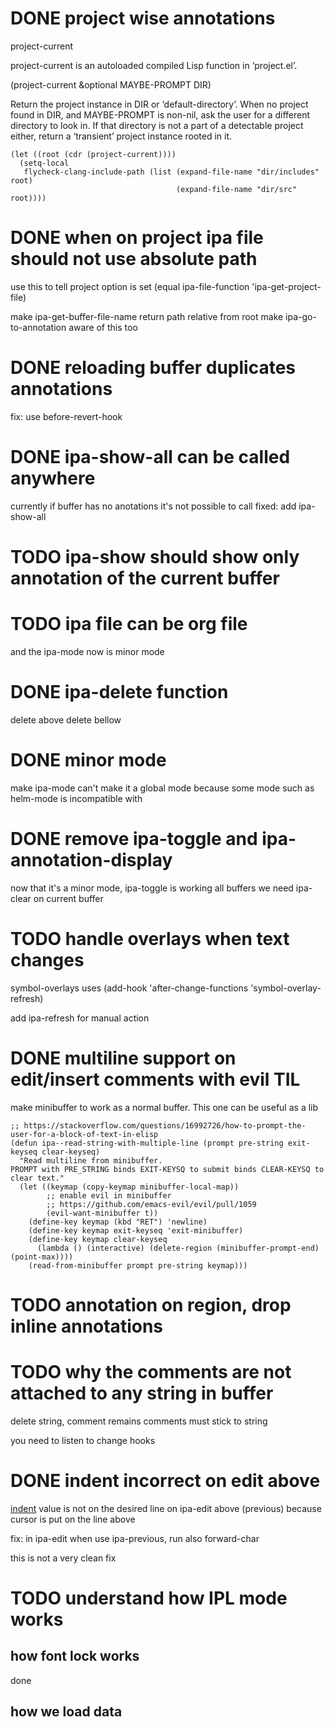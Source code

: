 #+startup:    content indent

* DONE project wise annotations
 project-current

project-current is an autoloaded compiled Lisp function in ‘project.el’.

(project-current &optional MAYBE-PROMPT DIR)

Return the project instance in DIR or ‘default-directory’.
When no project found in DIR, and MAYBE-PROMPT is non-nil, ask
the user for a different directory to look in.  If that directory
is not a part of a detectable project either, return a
‘transient’ project instance rooted in it.
#+begin_src elisp
(let ((root (cdr (project-current))))
  (setq-local
   flycheck-clang-include-path (list (expand-file-name "dir/includes" root)
                                     (expand-file-name "dir/src" root))))
#+end_src

* DONE when on project ipa file should not use absolute path
use this to tell project option is set
  (equal ipa-file-function 'ipa-get-project-file)

make ipa-get-buffer-file-name return path relative from root
make  ipa-go-to-annotation aware of this too
* DONE reloading buffer duplicates annotations
  fix: use before-revert-hook
* DONE ipa-show-all can be called anywhere
currently if buffer has no anotations it's not possible to call
fixed: add ipa-show-all
* TODO ipa-show should show only annotation of the current buffer
* TODO ipa file can be org file
  and the ipa-mode now is minor mode
* DONE ipa-delete function
delete above
delete bellow
* DONE minor mode
  make ipa-mode
  can't make it a global mode because some mode such as helm-mode is incompatible with

* DONE remove ipa-toggle and ipa-annotation-display
now that it's a minor mode, ipa-toggle is working all buffers
we need ipa-clear on current buffer
* TODO handle overlays when text changes
symbol-overlays uses
(add-hook 'after-change-functions 'symbol-overlay-refresh)

add ipa-refresh for manual action

* DONE multiline support on edit/insert comments  with evil :TIL:
make minibuffer to work as a normal buffer. This one can be useful as a lib
#+begin_src elisp
;; https://stackoverflow.com/questions/16992726/how-to-prompt-the-user-for-a-block-of-text-in-elisp
(defun ipa--read-string-with-multiple-line (prompt pre-string exit-keyseq clear-keyseq)
  "Read multiline from minibuffer.
PROMPT with PRE_STRING binds EXIT-KEYSQ to submit binds CLEAR-KEYSQ to clear text."
  (let ((keymap (copy-keymap minibuffer-local-map))
        ;; enable evil in minibuffer
        ;; https://github.com/emacs-evil/evil/pull/1059
        (evil-want-minibuffer t))
    (define-key keymap (kbd "RET") 'newline)
    (define-key keymap exit-keyseq 'exit-minibuffer)
    (define-key keymap clear-keyseq
      (lambda () (interactive) (delete-region (minibuffer-prompt-end) (point-max))))
    (read-from-minibuffer prompt pre-string keymap)))
#+end_src
* TODO annotation on region, drop inline annotations
* TODO why the comments are not attached to any string in buffer
delete string, comment remains
comments must stick to string

you need to listen to change hooks
* DONE indent incorrect on edit above
[[file:ipa.el::(defun ipa-set-overlay-text-above (overlay text)][indent]] value is not on the desired line on ipa-edit above (previous)
because cursor is put on the line above

fix: in ipa-edit when use ipa-previous, run also forward-char 

this is not a very clean fix
* TODO understand how IPL mode works
** how font lock works
done
** how we load data

